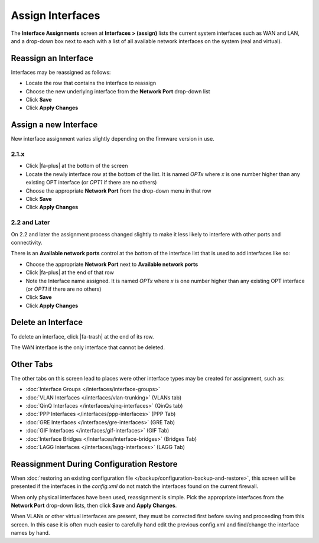 Assign Interfaces
=================

The **Interface Assignments** screen at **Interfaces > (assign)** lists
the current system interfaces such as WAN and LAN, and a drop-down box
next to each with a list of all available network interfaces on the
system (real and virtual).

Reassign an Interface
---------------------

Interfaces may be reassigned as follows:

-  Locate the row that contains the interface to reassign
-  Choose the new underlying interface from the **Network Port**
   drop-down list
-  Click **Save**
-  Click **Apply Changes**

Assign a new Interface
----------------------

New interface assignment varies slightly depending on the firmware
version in use.

2.1.x
~~~~~

-  Click |fa-plus| at the bottom of the screen
-  Locate the newly interface row at the bottom of the list. It is named
   *OPTx* where *x* is one number higher than any existing OPT interface
   (or *OPT1* if there are no others)
-  Choose the appropriate **Network Port** from the drop-down menu in
   that row
-  Click **Save**
-  Click **Apply Changes**

2.2 and Later
~~~~~~~~~~~~~

On 2.2 and later the assignment process changed slightly to make it less
likely to interfere with other ports and connectivity.

There is an **Available network ports** control at the bottom of the
interface list that is used to add interfaces like so:

-  Choose the appropriate **Network Port** next to **Available network
   ports**
-  Click |fa-plus| at the end of that row
-  Note the Interface name assigned. It is named *OPTx* where *x* is one
   number higher than any existing OPT interface (or *OPT1* if there are
   no others)
-  Click **Save**
-  Click **Apply Changes**

Delete an Interface
-------------------

To delete an interface, click |fa-trash| at the end of its row.

The WAN interface is the only interface that cannot be deleted.

Other Tabs
----------

The other tabs on this screen lead to places were other interface types
may be created for assignment, such as:

-  :doc:`Interface Groups </interfaces/interface-groups>`
-  :doc:`VLAN Interfaces </interfaces/vlan-trunking>` (VLANs tab)
-  :doc:`QinQ Interfaces </interfaces/qinq-interfaces>` (QinQs tab)
-  :doc:`PPP Interfaces </interfaces/ppp-interfaces>` (PPP Tab)
-  :doc:`GRE Interfaces </interfaces/gre-interfaces>` (GRE Tab)
-  :doc:`GIF Interfaces </interfaces/gif-interfaces>` (GIF Tab)
-  :doc:`Interface Bridges </interfaces/interface-bridges>` (Bridges Tab)
-  :doc:`LAGG Interfaces </interfaces/lagg-interfaces>` (LAGG Tab)

Reassignment During Configuration Restore
-----------------------------------------

When :doc:`restoring an existing configuration file </backup/configuration-backup-and-restore>`, this screen will be
presented if the interfaces in the *config.xml* do not match the
interfaces found on the current firewall.

When only physical interfaces have been used, reassignment is simple.
Pick the appropriate interfaces from the **Network Port** drop-down
lists, then click **Save** and **Apply Changes**.

When VLANs or other virtual interfaces are present, they must be
corrected first before saving and proceeding from this screen. In this
case it is often much easier to carefully hand edit the previous
config.xml and find/change the interface names by hand.
